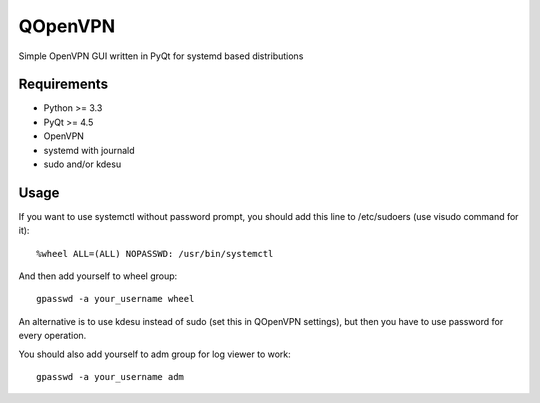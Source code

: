 QOpenVPN
========

Simple OpenVPN GUI written in PyQt for systemd based distributions

Requirements
------------

- Python >= 3.3
- PyQt >= 4.5
- OpenVPN
- systemd with journald
- sudo and/or kdesu

Usage
-----

If you want to use systemctl without password prompt, you should add this line to /etc/sudoers (use visudo command for it)::

    %wheel ALL=(ALL) NOPASSWD: /usr/bin/systemctl

And then add yourself to wheel group::

    gpasswd -a your_username wheel

An alternative is to use kdesu instead of sudo (set this in QOpenVPN settings), but then you have to use password for every operation.

You should also add yourself to adm group for log viewer to work::

    gpasswd -a your_username adm
